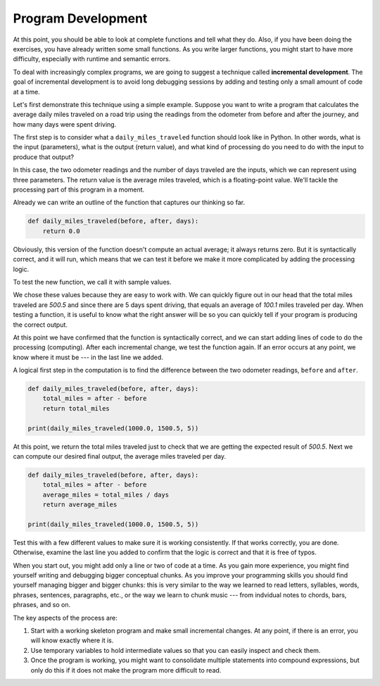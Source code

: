 ..  Copyright (C)  Brad Miller, David Ranum, Jeffrey Elkner, Peter Wentworth, Allen B. Downey, Chris
    Meyers, and Dario Mitchell. Permission is granted to copy, distribute
    and/or modify this document under the terms of the GNU Free Documentation
    License, Version 1.3 or any later version published by the Free Software
    Foundation; with Invariant Sections being Forward, Prefaces, and
    Contributor List, no Front-Cover Texts, and no Back-Cover Texts. A copy of
    the license is included in the section entitled "GNU Free Documentation
    License".

.. qnum::
   :prefix: func-8-
   :start: 1

.. index:: input, output, processing, program development, incremental development

Program Development
-------------------

At this point, you should be able to look at complete functions and tell what they do. Also, if you have been doing the exercises, you have already written some small functions. As you write larger functions, you might start to have more difficulty, especially with runtime and semantic errors.

To deal with increasingly complex programs, we are going to suggest a technique called **incremental development**. The goal of incremental development is to avoid long debugging sessions by adding and testing only a small amount of code at a time.

Let's first demonstrate this technique using a simple example. Suppose you want to write a program that calculates the average daily miles traveled on a road trip using the readings from the odometer from before and after the journey, and how many days were spent driving.

The first step is to consider what a ``daily_miles_traveled`` function should look like in Python. In other words, what is the input (parameters), what is the output (return value), and what kind of processing do you need to do with the input to produce that output?

In this case, the two odometer readings and the number of days traveled are the inputs, which we can represent using three parameters. The return value is the average miles traveled, which is a floating-point value. We'll tackle the processing part of this program in a moment.

Already we can write an outline of the function that captures our thinking so far.

.. sourcecode:: python

    def daily_miles_traveled(before, after, days):
        return 0.0

Obviously, this version of the function doesn't compute an actual average; it always returns zero. But it is syntactically correct, and it will run, which means that we can test it before we make it more complicated by adding the processing logic.

To test the new function, we call it with sample values.

.. activecode:: ch06_distance1

    def daily_miles_traveled(before, after, days):
        return 0.0

    print(daily_miles_traveled(1000.0, 1500.5, 5))


We chose these values because they are easy to work with. We can quickly figure out in our head that the total miles traveled are *500.5* and since there are 5 days spent driving, that equals an average of *100.1* miles traveled per day. When testing a function, it is useful to know what the right answer will be so you can quickly tell if your program is producing the correct output.

At this point we have confirmed that the function is syntactically correct, and we can start adding lines of code to do the processing (computing). After each incremental change, we test the function again. If an error occurs at any point, we know where it must be --- in the last line we added.

A logical first step in the computation is to find the difference between the two odometer readings, ``before`` and ``after``.

.. sourcecode:: python

    def daily_miles_traveled(before, after, days):
        total_miles = after - before
        return total_miles

    print(daily_miles_traveled(1000.0, 1500.5, 5))

At this point, we return the total miles traveled just to check that we are getting the expected result of *500.5*. Next we can compute our desired final output, the average miles traveled per day.

.. sourcecode:: python

    def daily_miles_traveled(before, after, days):
        total_miles = after - before
        average_miles = total_miles / days
        return average_miles

    print(daily_miles_traveled(1000.0, 1500.5, 5))


.. activecode:: ch06_milestraveledfinal

    def daily_miles_traveled(before, after, days):
        total_miles = after - before
        average_miles = total_miles / days
        return average_miles

    print(daily_miles_traveled(1000.0, 1500.5, 5))

Test this with a few different values to make sure it is working consistently. If that works correctly, you are done. Otherwise, examine the last line you added to confirm that the logic is correct and that it is free of typos.

When you start out, you might add only a line or two of code at a time. As you gain more experience, you might find yourself writing and debugging bigger conceptual chunks. As you improve your programming skills you should find yourself managing bigger and bigger chunks: this is very similar to the way we learned to read letters, syllables, words, phrases, sentences, paragraphs, etc., or the way we learn to chunk music --- from indvidual notes to chords, bars, phrases, and so on.

The key aspects of the process are:

#. Start with a working skeleton program and make small incremental changes. At any point, if there is an error, you will know exactly where it is.
#. Use temporary variables to hold intermediate values so that you can easily inspect and check them.
#. Once the program is working, you might want to consolidate multiple statements into compound expressions, but only do this if it does not make the program more difficult to read.
